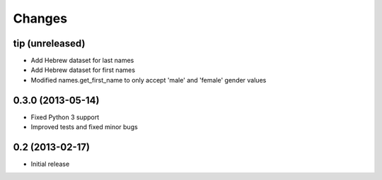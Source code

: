 Changes
=======

tip (unreleased)
----------------

- Add Hebrew dataset for last names
- Add Hebrew dataset for first names
- Modified names.get_first_name to only accept 'male' and 'female' gender values

0.3.0 (2013-05-14)
------------------

- Fixed Python 3 support
- Improved tests and fixed minor bugs


0.2 (2013-02-17)
----------------

- Initial release
